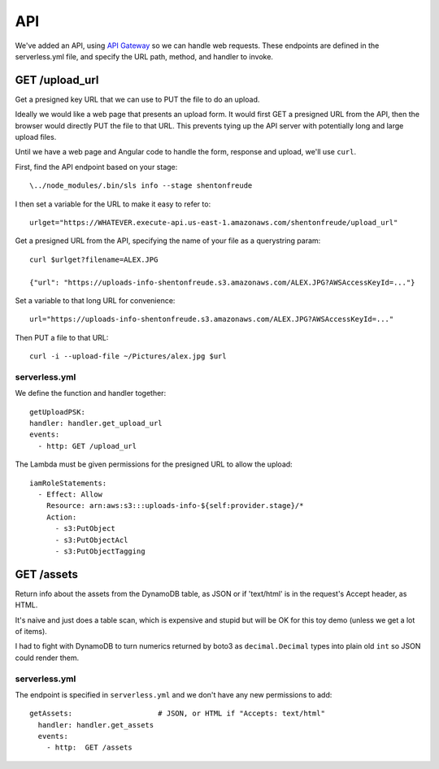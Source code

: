 =====
 API
=====

We've added an API, using `API Gateway
<https://aws.amazon.com/api-gateway/>`_ so we can handle web
requests. These endpoints are defined in the serverless.yml file, and
specify the URL path, method, and handler to invoke.

GET /upload_url
===============

Get a presigned key URL that we can use to PUT the file to do an upload.

Ideally we would like a web page that presents an upload form. It
would first GET a presigned URL from the API, then the browser would
directly PUT the file to that URL. This prevents tying up the API
server with potentially long and large upload files.

Until we have a web page and Angular code to handle the form, response
and upload, we'll use ``curl``.

First, find the API endpoint based on your stage::

  \../node_modules/.bin/sls info --stage shentonfreude

I then set a variable for the URL to make it easy to refer to::

  urlget="https://WHATEVER.execute-api.us-east-1.amazonaws.com/shentonfreude/upload_url"

Get a presigned URL from the API, specifying the name of your file as
a querystring param::

  curl $urlget?filename=ALEX.JPG

  {"url": "https://uploads-info-shentonfreude.s3.amazonaws.com/ALEX.JPG?AWSAccessKeyId=..."}

Set a variable to that long URL for convenience::

  url="https://uploads-info-shentonfreude.s3.amazonaws.com/ALEX.JPG?AWSAccessKeyId=..."

Then PUT a file to that URL::

  curl -i --upload-file ~/Pictures/alex.jpg $url


serverless.yml
--------------

We define the function and handler together::

  getUploadPSK:
  handler: handler.get_upload_url
  events:
    - http: GET /upload_url

The Lambda must be given permissions for the presigned URL to allow the upload::

  iamRoleStatements:
    - Effect: Allow
      Resource: arn:aws:s3:::uploads-info-${self:provider.stage}/*
      Action:
        - s3:PutObject
        - s3:PutObjectAcl
        - s3:PutObjectTagging


GET /assets
===========

Return info about the assets from the DynamoDB table, as JSON or if
'text/html' is in the request's Accept header, as HTML.

It's naive and just does a table scan, which is expensive and stupid
but will be OK for this toy demo (unless we get a lot of items).

I had to fight with DynamoDB to turn numerics returned by boto3
as ``decimal.Decimal`` types into plain old ``int`` so JSON could
render them.

serverless.yml
--------------

The endpoint is specified in ``serverless.yml`` and we don't have any
new permissions to add::

  getAssets:                    # JSON, or HTML if "Accepts: text/html"
    handler: handler.get_assets
    events:
      - http:  GET /assets
